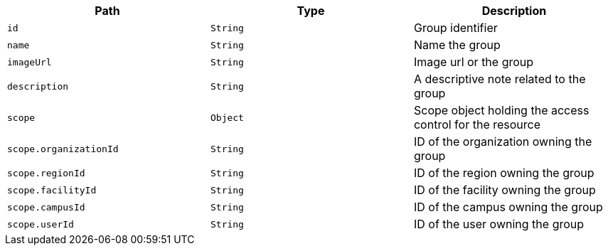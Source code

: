 |===
|Path|Type|Description

|`id`
|`String`
|Group identifier

|`name`
|`String`
|Name the group

|`imageUrl`
|`String`
|Image url or the group

|`description`
|`String`
|A descriptive note related to the group

|`scope`
|`Object`
|Scope object holding the access control for the resource

|`scope.organizationId`
|`String`
|ID of the organization owning the group

|`scope.regionId`
|`String`
|ID of the region owning the group

|`scope.facilityId`
|`String`
|ID of the facility owning the group

|`scope.campusId`
|`String`
|ID of the campus owning the group

|`scope.userId`
|`String`
|ID of the user owning the group

|===
